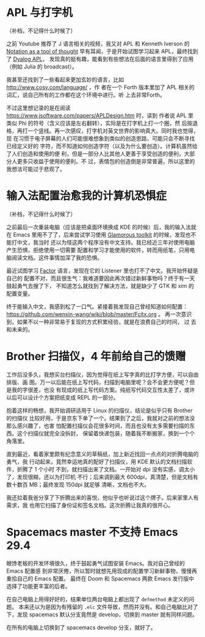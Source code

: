 * APL 与打字机

（补档，不记得什么时候了）

之前 Youtube 推荐了 J 语言相关的视频，我又对 APL 和 Kenneth Iverson 的 [[https://www.eecg.utoronto.ca/~jzhu/csc326/readings/iverson.pdf][Notation
as a tool of thought]] 早有耳闻，于是开始试图学习起来 APL，最终找到了 [[https://www.dyalog.com/][Dyalog APL]]，
发现真的挺有趣，能看到有些想法在后面的语言里得到了应用（例如 Julia 的 broadcast）。

我甚至还找到了一些看起来更加玄妙的语言，比如 http://www.cosy.com/language/ ，作
者在一个 Forth 版本里加了 APL 相关的词汇，说自己所有的工作都在这个环境中进行。听
上去非常Forth。

不过这里想记录的是在阅读 https://www.jsoftware.com/papers/APLDesign.htm 时，读到
作者说 APL 里类似 Phi 的符号（含义应该是左右翻转），实际是在打字机上打一个圈，然
后按退格，再打一个竖线。再一次感叹，打字机对英文世界的影响真大。同时我也觉得，现
在习惯于电子屏幕的人们可能很难想象到类似的创造思路，可能只会不断寻找已经定义好的
字符，而不知道如何创造字符（以及为什么要创造）。计算机虽然给了人们创造和使用的便
利，但是一部分人比其他人更善于享受创造的便利，大部分人更多只收益于使用的便利。不
过，表情包的创造倒是非常普遍，所以这里的我想法可能过于悲观了。

* 输入法配置治愈我的计算机恐惧症

（补档，不记得什么时候了）

之前最后一次重装电脑（应该是把桌面环境换成 KDE 的时候）后，我的输入法就在 Emacs
里用不了了，后来尝试学习使用 [[https://book.gtoolkit.com/][Glamorous toolkit]] 的时候，发现也不能打中文，我当时
还以为怪这两个程序没有中文支持。我已经近三年对使用电脑产生恐惧，拒绝使用一切需要
配置和学习才能使用的软件，转而用纸笔，只用电脑阅读文档。这件事情加深了我的恐惧。

最近试图学习 [[https://factorcode.org/][Factor]] 语言，发现在它的 Listener 里也打不了中文。我开始怀疑是自己的
配置不对，而且很生气：我难道要因此再次错过新鲜事物吗？终于有一天鼓起勇气去搜了下，
不知道怎么就找到了解决方法，就是缺少了 GTK 和 xim 的配置变量。

终于能输入中文，我感到松了一口气。紧接着我发现自己曾经知道如何配置：
https://github.com/wenxin-wang/wiki/blob/master/Fcitx.org 。
再一次意识到，如果不以一种非常易于复现的方式积累经验，就是在浪费自己的时间， 过
去和未来的。

* Brother 扫描仪，4 年前给自己的馈赠

工作后没多久，我想买台扫描仪，因为觉得在纸上写字真的比打字方便，可以自由排版、画
图。万一以后能在纸上写代码，扫描到电脑里呢？会不会更方便呢？但是我的字很差，也没
有现成的纸上写代码方案。纯纸写代码交互性太差了，或许以后可以设计个方案把纸变成
REPL 的一部分。

抱着这样的畅想，我开始调研适用于 Linux 的扫描仪，结论是似乎只有 Brother 的扫描仪
比较好用，于是京东下单了一个。结果到了之后，我就对之前的想法没那么感兴趣了，也害
怕配置扫描仪会花很多时间，而且也没有太多需要扫描的东西。这个扫描仪就完全没拆封，
保留着快递包装，随着我不断搬家，换到一个个角落里。

直到最近，看着家里颇有纪念意义的草稿纸，加上新近找回一点点的对折腾电脑的勇气，我
行动起来，竟然幸运地真的配好了扫描仪，用 KDE 默认的文档扫描软件，折腾了 1 个小时
不到，就扫描出来了文档。一开始对 dpi 没有实感，调太小了，发现很糊，还以为打印机
不行；后来调到最大 600dpi，真清楚，但是文档有数十数百 MB；最终发现 150dpi 就足够
清晰，文档也不大。

我还拉着我爸分享了下折腾出来的喜悦，他似乎也听说过这个牌子。后来家里人有需求，我
也用它扫描了身份证和签名文档。这次折腾让我真的很开心。

* Spacemacs master 不支持 Emacs 29.4

眼馋老板的开发环境很久，终于鼓起勇气试图安装 Emacs。我对自己曾经的 Emacs 配置感
到非常厌倦，所以暂时就想先用现成的配置学习新鲜事物，慢慢再重拾自己的 Emacs 配置。
最终在 Doom 和 Spacemacs 两款 Emacs 发行版中选择了功能更丰富的后者。

在自己电脑上用得好好的，结果单位两台电脑上都出现了 ~defmethod~ 未定义的问题。
本来还以为是因为有残留的 ~.elc~ 文件导致，然而并没有。和自己电脑比对了下，发现
spacemacs 默认分支竟然是 develop，切换到 master 就有同样问题。

在所有的电脑上切换到了 spacemacs develop 分支，就好了。
